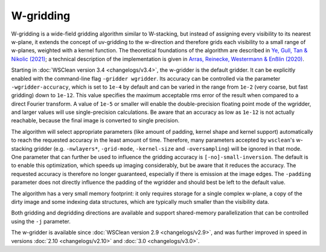W-gridding
==========

W-gridding is a wide-field gridding algorithm similar to W-stacking, but instead
of assigning every visibility to its nearest w-plane, it extends the concept
of uv-gridding to the w-direction and therefore grids each visibility to a small
range of w-planes, weighted with a kernel function.
The theoretical foundations of the algorithm are described in
`Ye, Gull, Tan & Nikolic (2021) <https://arxiv.org/abs/2101.11172>`_; a technical
description of the implementation is given in
`Arras, Reinecke, Westermann & Enßlin (2020) <https://arxiv.org/abs/2010.10122>`_.

Starting in :doc:`WSClean version 3.4 <changelogs/v3.4>`, the w-gridder is
the default gridder. It can be explicitly enabled with the command-line flag
``-gridder wgridder``.
Its accuracy can be controlled via the parameter ``-wgridder-accuracy``,
which is set to ``1e-4`` by default and can be varied in the range from ``1e-2``
(very coarse, but fast gridding) down to ``1e-12``.
This value specifies the maximum acceptable rms error of the result when compared
to a direct Fourier transform.
A value of ``1e-5`` or smaller will enable the double-precision floating
point mode of the wgridder, and larger values will use single-precision calculations.
Be aware that an accuracy as low as ``1e-12`` is not actually reachable, because
the final image is converted to single precision. 

The algorithm will select
appropriate parameters (like amount of padding, kernel shape and kernel support)
automatically to reach the requested accuracy in the least amount of time.
Therefore, many parameters accepted by ``wsclean``'s w-stacking gridder (e.g.
``-nwlayers*``, ``-grid-mode``, ``-kernel-size`` and ``-oversampling``)
will be ignored in that mode.
One parameter that can further be used to influence the gridding accuracy
is ``[-no]-small-inversion``. The default is to enable this optimization,
which speeds up imaging considerably, but be aware that it reduces the
accuracy. The requested accuracy is therefore no longer guaranteed, especially if
there is emission at the image edges.
The ``-padding`` parameter does not directly
influence the padding of the wgridder and should best be left to the default
value.

The algorithm has a very small memory footprint: it only requires storage for
a single complex w-plane, a copy of the dirty image and some indexing data
structures, which are typically much smaller than the visibility data.

Both gridding and degridding directions are available and support shared-memory
parallelization that can be controlled using the ``-j`` parameter.

The w-gridder is available since :doc:`WSClean version 2.9 <changelogs/v2.9>`,
and was further improved in speed in versions
:doc:`2.10 <changelogs/v2.10>` and :doc:`3.0 <changelogs/v3.0>`.

